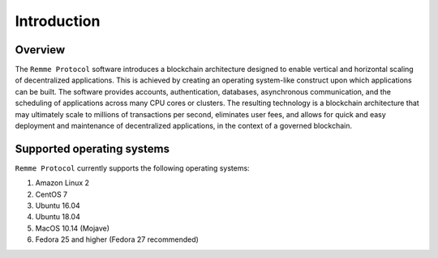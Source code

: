 ************
Introduction
************

Overview
========

The ``Remme Protocol`` software introduces a blockchain architecture designed to enable vertical and horizontal scaling
of decentralized applications. This is achieved by creating an operating system-like construct upon which applications
can be built. The software provides accounts, authentication, databases, asynchronous communication, and the scheduling
of applications across many CPU cores or clusters. The resulting technology is a blockchain architecture that may
ultimately scale to millions of transactions per second, eliminates user fees, and allows for quick and easy deployment
and maintenance of decentralized applications, in the context of a governed blockchain.

Supported operating systems
===========================

``Remme Protocol`` currently supports the following operating systems:

1. Amazon Linux 2
2. CentOS 7
3. Ubuntu 16.04
4. Ubuntu 18.04
5. MacOS 10.14 (Mojave)
6. Fedora 25 and higher (Fedora 27 recommended)
